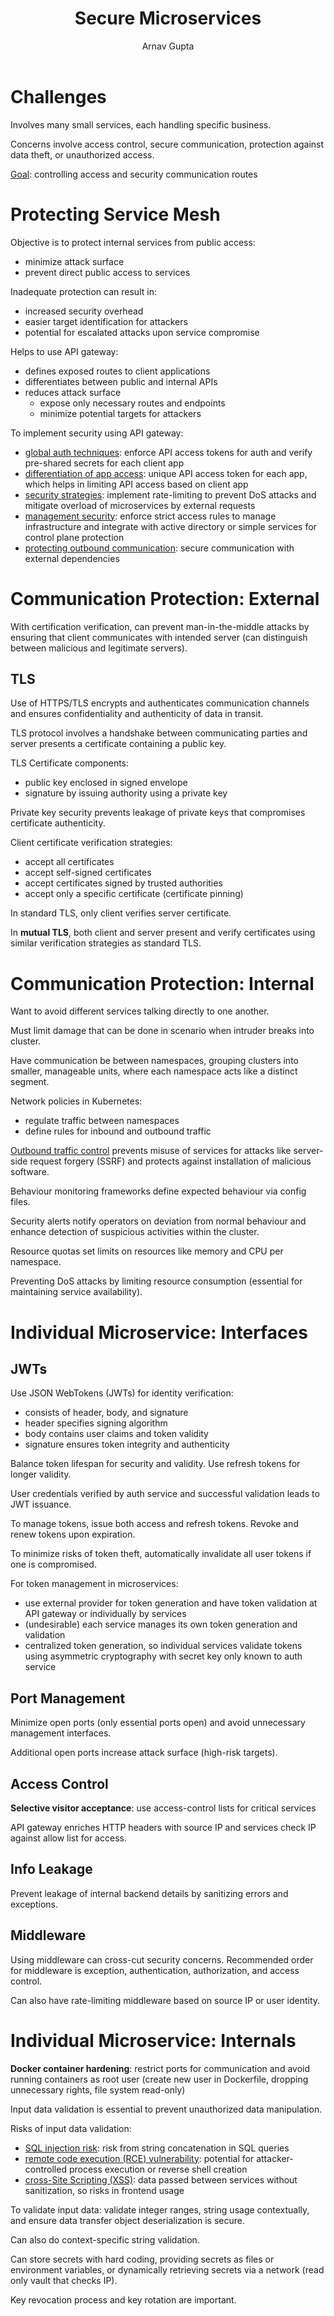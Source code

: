 #+title: Secure Microservices
#+author: Arnav Gupta
#+LATEX_HEADER: \usepackage{parskip,darkmode}
#+LATEX_HEADER: \enabledarkmode
#+HTML_HEAD: <link rel="stylesheet" type="text/css" href="src/latex.css" />

* Challenges
Involves many small services, each handling specific business.

Concerns involve access control, secure communication, protection
against data theft, or unauthorized access.

_Goal_: controlling access and security communication routes

* Protecting Service Mesh
Objective is to protect internal services from public access:
- minimize attack surface
- prevent direct public access to services

Inadequate protection can result in:
- increased security overhead
- easier target identification for attackers
- potential for escalated attacks upon service compromise

Helps to use API gateway:
- defines exposed routes to client applications
- differentiates between public and internal APIs
- reduces attack surface
  - expose only necessary routes and endpoints
  - minimize potential targets for attackers

To implement security using API gateway:
- _global auth techniques_: enforce API access tokens for
  auth and verify pre-shared secrets for each client app
- _differentiation of app access_: unique API access token
  for each app, which helps in limiting API access based on
  client app
- _security strategies_: implement rate-limiting to prevent
  DoS attacks and mitigate overload of microservices by external
  requests
- _management security_: enforce strict access rules to manage
  infrastructure and integrate with active directory or simple
  services for control plane protection
- _protecting outbound communication_: secure communication with
  external dependencies

* Communication Protection: External
With certification verification, can prevent man-in-the-middle
attacks by ensuring that client communicates with intended server
(can distinguish between malicious and legitimate servers).

** TLS
Use of HTTPS/TLS encrypts and authenticates communication channels
and ensures confidentiality and authenticity of data in transit.

TLS protocol involves a handshake between communicating parties and server
presents a certificate containing a public key.

TLS Certificate components:
- public key enclosed in signed envelope
- signature by issuing authority using a private key

Private key security prevents leakage of private keys that compromises
certificate authenticity.

Client certificate verification strategies:
- accept all certificates
- accept self-signed certificates
- accept certificates signed by trusted authorities
- accept only a specific certificate (certificate pinning)

In standard TLS, only client verifies server certificate.

In *mutual TLS*, both client and server present and verify certificates using
similar verification strategies as standard TLS.

* Communication Protection: Internal
Want to avoid different services talking directly to one another.

Must limit damage that can be done in scenario when intruder breaks into cluster.

Have communication be between namespaces, grouping clusters into smaller,
manageable units, where each namespace acts like a distinct segment.

Network policies in Kubernetes:
- regulate traffic between namespaces
- define rules for inbound and outbound traffic

_Outbound traffic control_ prevents misuse of services for attacks like
server-side request forgery (SSRF) and protects against installation of
malicious software.

Behaviour monitoring frameworks define expected behaviour via config files.

Security alerts notify operators on deviation from normal behaviour and
enhance detection of suspicious activities within the cluster.

Resource quotas set limits on resources like memory and CPU per namespace.

Preventing DoS attacks by limiting resource consumption (essential for
maintaining service availability).

* Individual Microservice: Interfaces
** JWTs
Use JSON WebTokens (JWTs) for identity verification:
- consists of header, body, and signature
- header specifies signing algorithm
- body contains user claims and token validity
- signature ensures token integrity and authenticity

Balance token lifespan for security and validity.
Use refresh tokens for longer validity.

User credentials verified by auth service and
successful validation leads to JWT issuance.

To manage tokens, issue both access and refresh tokens.
Revoke and renew tokens upon expiration.

To minimize risks of token theft, automatically invalidate
all user tokens if one is compromised.

For token management in microservices:
- use external provider for token generation and have token
  validation at API gateway or individually by services
- (undesirable) each service manages its own token
  generation and validation
- centralized token generation, so individual services
  validate tokens using asymmetric cryptography with
  secret key only known to auth service

** Port Management
Minimize open ports (only essential ports open) and
avoid unnecessary management interfaces.

Additional open ports increase attack surface (high-risk
targets).

** Access Control
*Selective visitor acceptance*: use access-control lists for critical services

API gateway enriches HTTP headers with source IP and services check IP
against allow list for access.

** Info Leakage
Prevent leakage of internal backend details by sanitizing errors and exceptions.

** Middleware
Using middleware can cross-cut security concerns.
Recommended order for middleware is exception, authentication, authorization, and
access control.

Can also have rate-limiting middleware based on source IP or user identity.

* Individual Microservice: Internals
*Docker container hardening*: restrict ports for communication and avoid running
containers as root user (create new user in Dockerfile, dropping unnecessary
rights, file system read-only)

Input data validation is essential to prevent unauthorized data manipulation.

Risks of input data validation:
- _SQL injection risk_: risk from string concatenation in SQL queries
- _remote code execution (RCE) vulnerability_: potential for attacker-controlled
  process execution or reverse shell creation
- _cross-Site Scripting (XSS)_: data passed between services without sanitization,
  so risks in frontend usage

To validate input data: validate integer ranges, string usage contextually, and
ensure data transfer object deserialization is secure.

Can also do context-specific string validation.

Can store secrets with hard coding, providing secrets as files or environment variables,
or dynamically retrieving secrets via a network (read only vault that checks IP).

Key revocation process and key rotation are important.
